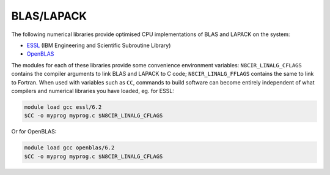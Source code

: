 .. _software-libraries-blas-lapack:

BLAS/LAPACK
===========

The following numerical libraries provide optimised CPU implementations of BLAS and LAPACK on the system:

- `ESSL <https://www.ibm.com/docs/en/essl>`__ (IBM Engineering and Scientific Subroutine Library)
- `OpenBLAS <https://github.com/xianyi/OpenBLAS>`__

The modules for each of these libraries provide some convenience environment variables: ``N8CIR_LINALG_CFLAGS`` contains the compiler arguments to link BLAS and LAPACK to C code; ``N8CIR_LINALG_FFLAGS`` contains the same to link to Fortran. When used with variables such as ``CC``, commands to build software can become entirely independent of what compilers and numerical libraries you have loaded, eg. for ESSL:

.. code-block:: bash

   module load gcc essl/6.2
   $CC -o myprog myprog.c $N8CIR_LINALG_CFLAGS


Or for OpenBLAS:

.. code-block:: bash

   module load gcc openblas/6.2
   $CC -o myprog myprog.c $N8CIR_LINALG_CFLAGS

